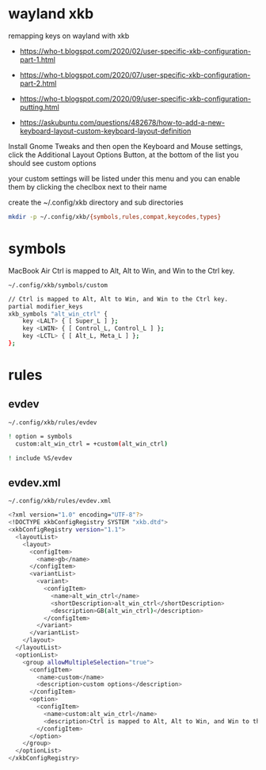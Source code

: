#+STARTUP: content
#+STARTUP: hideblocks
* wayland xkb

remapping keys on wayland with xkb

+ [[https://who-t.blogspot.com/2020/02/user-specific-xkb-configuration-part-1.html]]

+ [[https://who-t.blogspot.com/2020/07/user-specific-xkb-configuration-part-2.html]]

+ [[https://who-t.blogspot.com/2020/09/user-specific-xkb-configuration-putting.html]]

+ [[https://askubuntu.com/questions/482678/how-to-add-a-new-keyboard-layout-custom-keyboard-layout-definition]]

Install Gnome Tweaks and then open the Keyboard and Mouse settings, 
click the Additional Layout Options Button, at the bottom of the list you should see custom options

your custom settings will be listed under this menu and you can enable them by clicking the checlbox next to their name

create the ~/.config/xkb directory and sub directories

#+begin_src sh
mkdir -p ~/.config/xkb/{symbols,rules,compat,keycodes,types}
#+end_src

* symbols

MacBook Air Ctrl is mapped to Alt, Alt to Win, and Win to the Ctrl key.

#+begin_example
~/.config/xkb/symbols/custom
#+end_example

#+begin_src sh
// Ctrl is mapped to Alt, Alt to Win, and Win to the Ctrl key.
partial modifier_keys
xkb_symbols "alt_win_ctrl" {
    key <LALT> { [ Super_L ] };
    key <LWIN> { [ Control_L, Control_L ] };
    key <LCTL> { [ Alt_L, Meta_L ] };
};
#+end_src

* rules
** evdev

#+begin_example
~/.config/xkb/rules/evdev
#+end_example

#+begin_src sh
! option = symbols
  custom:alt_win_ctrl = +custom(alt_win_ctrl)

! include %S/evdev
#+end_src

** evdev.xml

#+begin_example
~/.config/xkb/rules/evdev.xml
#+end_example

#+begin_src sh
<?xml version="1.0" encoding="UTF-8"?>
<!DOCTYPE xkbConfigRegistry SYSTEM "xkb.dtd">
<xkbConfigRegistry version="1.1">
  <layoutList>
    <layout>
      <configItem>
        <name>gb</name>
      </configItem>
      <variantList>
        <variant>
          <configItem>
            <name>alt_win_ctrl</name>
            <shortDescription>alt_win_ctrl</shortDescription>
            <description>GB(alt_win_ctrl)</description>
          </configItem>
        </variant>
      </variantList>
    </layout>
  </layoutList>
  <optionList>
    <group allowMultipleSelection="true">
      <configItem>
        <name>custom</name>
        <description>custom options</description>
      </configItem>
      <option>
        <configItem>
          <name>custom:alt_win_ctrl</name>
          <description>Ctrl is mapped to Alt, Alt to Win, and Win to the Ctrl key.</description>
        </configItem>
      </option>
    </group>
  </optionList>
</xkbConfigRegistry>

#+end_src
